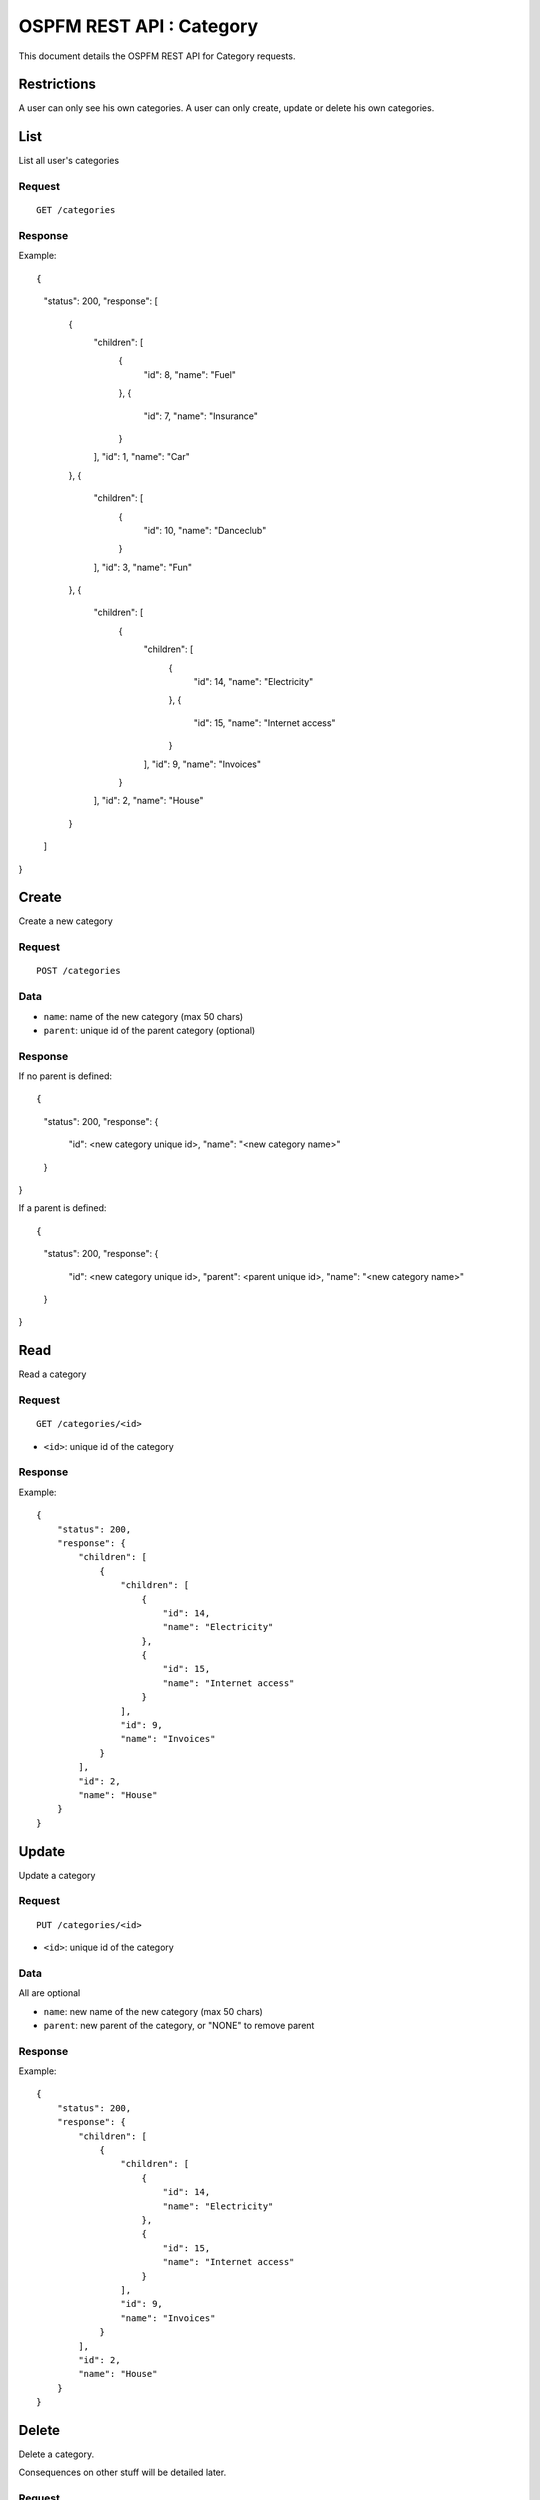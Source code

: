 #########################
OSPFM REST API : Category
#########################

This document details the OSPFM REST API for Category requests.

Restrictions
============

A user can only see his own categories.
A user can only create, update or delete his own categories.

List
====

List all user's categories

Request
-------

::

    GET /categories

Response
--------

Example::

{
    "status": 200,
    "response": [
        {
            "children": [
                {
                    "id": 8,
                    "name": "Fuel"
                },
                {
                    "id": 7,
                    "name": "Insurance"
                }
            ],
            "id": 1,
            "name": "Car"
        },
        {
            "children": [
                {
                    "id": 10,
                    "name": "Danceclub"
                }
            ],
            "id": 3,
            "name": "Fun"
        },
        {
            "children": [
                {
                    "children": [
                        {
                            "id": 14,
                            "name": "Electricity"
                        },
                        {
                            "id": 15,
                            "name": "Internet access"
                        }
                    ],
                    "id": 9,
                    "name": "Invoices"
                }
            ],
            "id": 2,
            "name": "House"
        }
    ]
}

Create
======

Create a new category

Request
-------

::

    POST /categories

Data
----

* ``name``: name of the new category (max 50 chars)
* ``parent``: unique id of the parent category (optional)

Response
--------

If no parent is defined::

{
    "status": 200,
    "response": {
        "id": <new category unique id>,
        "name": "<new category name>"
    }
}

If a parent is defined::

{
    "status": 200,
    "response": {
        "id": <new category unique id>,
        "parent": <parent unique id>,
        "name": "<new category name>"
    }
}

Read
====

Read a category

Request
-------

::

    GET /categories/<id>

* ``<id>``: unique id of the category

Response
--------

Example::

    {
        "status": 200,
        "response": {
            "children": [
                {
                    "children": [
                        {
                            "id": 14,
                            "name": "Electricity"
                        },
                        {
                            "id": 15,
                            "name": "Internet access"
                        }
                    ],
                    "id": 9,
                    "name": "Invoices"
                }
            ],
            "id": 2,
            "name": "House"
        }
    }

Update
======

Update a category

Request
-------

::

    PUT /categories/<id>

* ``<id>``: unique id of the category

Data
----

All are optional

* ``name``: new name of the new category (max 50 chars)
* ``parent``: new parent of the category, or "NONE" to remove parent

Response
--------

Example::

    {
        "status": 200,
        "response": {
            "children": [
                {
                    "children": [
                        {
                            "id": 14,
                            "name": "Electricity"
                        },
                        {
                            "id": 15,
                            "name": "Internet access"
                        }
                    ],
                    "id": 9,
                    "name": "Invoices"
                }
            ],
            "id": 2,
            "name": "House"
        }
    }

Delete
======

Delete a category.

Consequences on other stuff will be detailed later.

Request
-------

::

    DELETE /categories/<id>

* ``<id>``: unique id of the category

Response
--------

::

    {
        "status": 200,
        "response": "OK Deleted"
    }
